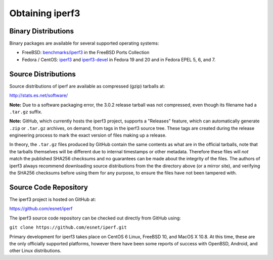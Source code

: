 .. _obtaining:

Obtaining iperf3
================

Binary Distributions
--------------------

Binary packages are available for several supported operating systems:

* FreeBSD:  `benchmarks/iperf3
  <http://freshports.org/benchmarks/iperf3>`_ in the FreeBSD Ports Collection
* Fedora / CentOS: `iperf3
  <https://apps.fedoraproject.org/packages/iperf3/>`_ and
  `iperf3-devel
  <https://apps.fedoraproject.org/packages/iperf3-devel>`_ in Fedora
  19 and 20 and in Fedora EPEL 5, 6, and 7.

Source Distributions
--------------------

Source distributions of iperf are available as compressed (gzip)
tarballs at:

http://stats.es.net/software/

**Note:**  Due to a software packaging error, the 3.0.2 release
tarball was not compressed, even though its filename had a ``.tar.gz``
suffix.

**Note:**  GitHub, which currently hosts the iperf3 project, supports
a "Releases" feature, which can automatically generate ``.zip`` or ``.tar.gz``
archives, on demand, from tags in the iperf3 source tree.  These tags are
created during the release engineering process to mark the exact
version of files making up a release.

In theory, the ``.tar.gz`` files produced by GitHub contain the same
contents as what are in the official tarballs, note that the tarballs
themselves will be different due to internal timestamps or other
metadata.  Therefore these files will *not* match the published SHA256
checksums and no guarantees can be made about the integrity of the
files.  The authors of iperf3 always recommend downloading source
distributions from the the directory above (or a mirror site), and
verifying the SHA256 checksums before using them for any purpose, to
ensure the files have not been tampered with.

Source Code Repository
----------------------

The iperf3 project is hosted on GitHub at:

https://github.com/esnet/iperf

The iperf3 source code repository can be checked out directly from
GitHub using:

``git clone https://github.com/esnet/iperf.git``

Primary development for iperf3 takes place on CentOS 6 Linux, FreeBSD 10,
and MacOS X 10.8. At this time, these are the only officially supported
platforms, however there have been some reports of success with
OpenBSD, Android, and other Linux distributions.
